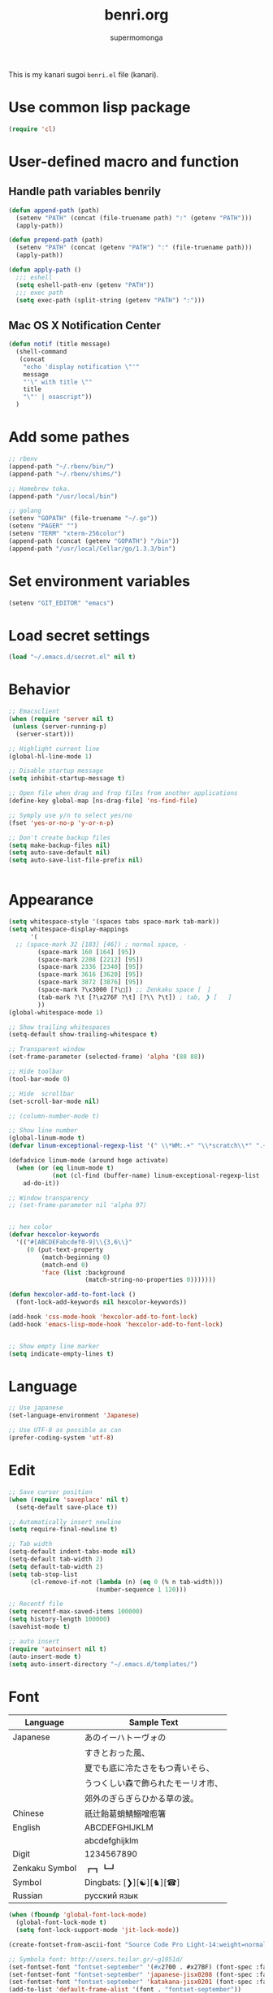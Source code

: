 #+TITLE: benri.org
#+AUTHOR: supermomonga
#+LANGUAGE: ja
#+OPTIONS: toc:2 num:nil ^:nil

This is my kanari sugoi =benri.el= file (kanari).

* Use common lisp package

#+BEGIN_SRC emacs-lisp
(require 'cl)
#+END_SRC

* User-defined macro and function

** Handle path variables benrily
#+BEGIN_SRC emacs-lisp
(defun append-path (path)
  (setenv "PATH" (concat (file-truename path) ":" (getenv "PATH")))
  (apply-path))

(defun prepend-path (path)
  (setenv "PATH" (concat (getenv "PATH") ":" (file-truename path)))
  (apply-path))

(defun apply-path ()
  ;;; eshell
  (setq eshell-path-env (getenv "PATH"))
  ;;; exec path
  (setq exec-path (split-string (getenv "PATH") ":")))
#+END_SRC

** Mac OS X Notification Center
#+BEGIN_SRC emacs-lisp
(defun notif (title message)
  (shell-command
   (concat
    "echo 'display notification \"'"
    message
    "'\" with title \""
    title
    "\"' | osascript"))
  )
#+END_SRC

* Add some pathes
#+BEGIN_SRC emacs-lisp
;; rbenv
(append-path "~/.rbenv/bin/")
(append-path "~/.rbenv/shims/")

;; Homebrew toka.
(append-path "/usr/local/bin")

;; golang
(setenv "GOPATH" (file-truename "~/.go"))
(setenv "PAGER" "")
(setenv "TERM" "xterm-256color")
(append-path (concat (getenv "GOPATH") "/bin"))
(append-path "/usr/local/Cellar/go/1.3.3/bin")
#+END_SRC

* Set environment variables
#+BEGIN_SRC emacs-lisp
(setenv "GIT_EDITOR" "emacs")
#+END_SRC
* Load secret settings
#+BEGIN_SRC emacs-lisp
(load "~/.emacs.d/secret.el" nil t)
#+END_SRC

* Behavior
#+BEGIN_SRC emacs-lisp
;; Emacsclient
(when (require 'server nil t)
 (unless (server-running-p)
  (server-start)))

;; Highlight current line
(global-hl-line-mode 1)

;; Disable startup message
(setq inhibit-startup-message t)

;; Open file when drag and frop files from another applications
(define-key global-map [ns-drag-file] 'ns-find-file)

;; Symply use y/n to select yes/no
(fset 'yes-or-no-p 'y-or-n-p)

;; Don't create backup files
(setq make-backup-files nil)
(setq auto-save-default nil)
(setq auto-save-list-file-prefix nil)


#+END_SRC

* Appearance
#+BEGIN_SRC emacs-lisp
(setq whitespace-style '(spaces tabs space-mark tab-mark))
(setq whitespace-display-mappings
      '(
  ;; (space-mark 32 [183] [46]) ; normal space, ·
        (space-mark 160 [164] [95])
        (space-mark 2208 [2212] [95])
        (space-mark 2336 [2340] [95])
        (space-mark 3616 [3620] [95])
        (space-mark 3872 [3876] [95])
        (space-mark ?\x3000 [?\□]) ;; Zenkaku space [　]
        (tab-mark ?\t [?\x276F ?\t] [?\\ ?\t]) ; tab, ❯ [	]
        ))
(global-whitespace-mode 1)

;; Show trailing whitespaces
(setq-default show-trailing-whitespace t)

;; Transparent window
(set-frame-parameter (selected-frame) 'alpha '(88 88))

;; Hide toolbar
(tool-bar-mode 0)

;; Hide  scrollbar
(set-scroll-bar-mode nil)

;; (column-number-mode t)

;; Show line number
(global-linum-mode t)
(defvar linum-exceptional-regexp-list '(" \\*WM:.+" "\\*scratch\\*" ".+helm.+"))

(defadvice linum-mode (around hoge activate)
  (when (or (eq linum-mode t)
            (not (cl-find (buffer-name) linum-exceptional-regexp-list :test (lambda (str rx) (string-match rx str)))))
    ad-do-it))

;; Window transparency
;; (set-frame-parameter nil 'alpha 97)


;; hex color
(defvar hexcolor-keywords
  '(("#[ABCDEFabcdef0-9]\\{3,6\\}"
     (0 (put-text-property
         (match-beginning 0)
         (match-end 0)
         'face (list :background
                     (match-string-no-properties 0)))))))

(defun hexcolor-add-to-font-lock ()
  (font-lock-add-keywords nil hexcolor-keywords))

(add-hook 'css-mode-hook 'hexcolor-add-to-font-lock)
(add-hook 'emacs-lisp-mode-hook 'hexcolor-add-to-font-lock)


;; Show empty line marker
(setq indicate-empty-lines t)
#+END_SRC

* Language

#+BEGIN_SRC emacs-lisp
;; Use japanese
(set-language-environment 'Japanese)

;; Use UTF-8 as possible as can
(prefer-coding-system 'utf-8)
#+END_SRC

* Edit

#+BEGIN_SRC emacs-lisp
  ;; Save cursor position
  (when (require 'saveplace' nil t)
    (setq-default save-place t))

  ;; Automatically insert newline
  (setq require-final-newline t)

  ;; Tab width
  (setq-default indent-tabs-mode nil)
  (setq-default tab-width 2)
  (setq default-tab-width 2)
  (setq tab-stop-list
        (cl-remove-if-not (lambda (n) (eq 0 (% n tab-width)))
                          (number-sequence 1 120)))

  ;; Recentf file
  (setq recentf-max-saved-items 100000)
  (setq history-length 100000)
  (savehist-mode t)

  ;; auto insert
  (require 'autoinsert nil t)
  (auto-insert-mode t)
  (setq auto-insert-directory "~/.emacs.d/templates/")
#+END_SRC

* Font

  |----------------+------------------------------------|
  | Language       | Sample Text                        |
  |----------------+------------------------------------|
  | Japanese       | あのイーハトーヴォの               |
  |                | すきとおった風、                   |
  |                | 夏でも底に冷たさをもつ青いそら、   |
  |                | うつくしい森で飾られたモーリオ市、 |
  |                | 郊外のぎらぎらひかる草の波。       |
  | Chinese        | 祇辻飴葛蛸鯖鰯噌庖箸               |
  | English        | ABCDEFGHIJKLM                      |
  |                | abcdefghijklm                      |
  | Digit          | 1234567890                         |
  | Zenkaku Symbol | ┏┓┗┛                           |
  | Symbol         | Dingbats: [❯][☯][♞][☎]             |
  | Russian        | русский язык            |
  |----------------+------------------------------------|


  #+BEGIN_SRC emacs-lisp
(when (fboundp 'global-font-lock-mode)
  (global-font-lock-mode t)
  (setq font-lock-support-mode 'jit-lock-mode))

(create-fontset-from-ascii-font "Source Code Pro Light-14:weight=normal:slant=normal" nil "september")

;; Symbola font: http://users.teilar.gr/~g1951d/
(set-fontset-font "fontset-september" '(#x2700 . #x27BF) (font-spec :family "Symbola" :size 14) nil 'append)
(set-fontset-font "fontset-september" 'japanese-jisx0208 (font-spec :family "September" :size 14) nil 'append)
(set-fontset-font "fontset-september" 'katakana-jisx0201 (font-spec :family "September" :size 14) nil 'append) ;; hankaku kana
(add-to-list 'default-frame-alist '(font . "fontset-september"))
#+END_SRC

* Package config
** el-get
#+BEGIN_SRC emacs-lisp
;; package manager config for el-get.
;; Note that el-get depends on package.el.
(require 'package)

;;; Add MELPA repository
;; (add-to-list 'package-archives
;;  '("melpa" . "http://melpa.milkbox.net/packages/") t)
; (add-to-list 'package-archives
;              '("melpa-stable" . "http://stable.melpa.org/packages/") t)

;; Update load-path to load plugins which managed by el-get
(add-to-list 'load-path "~/.emacs.d/el-get/el-get")

;; Install el-get if it's not installed.
(unless (require 'el-get nil t)
  (with-current-buffer
      (url-retrieve-synchronously
       "https://raw.githubusercontent.com/dimitri/el-get/master/el-get-install.el")
    (let (el-get-master-branch)
      (goto-char (point-max))
      (eval-print-last-sexp)))
    (el-get-elpa-build-local-recipes)
    (el-get-emacswiki-build-local-recipes))

;; Initialize user defined packages
(setq el-get-sources '())
#+END_SRC

** evil

*** evil

#+BEGIN_SRC emacs-lisp
;; Behavior
(setq evil-search-module 'evil-search)
;; Don't use emacs-state in any modes
(setq evil-emacs-state-modes nil)

(el-get-bundle evil)
(el-get-bundle evil-indent-textobject)
;; (el-get-bundle evil-leader)
(el-get-bundle anzu)
(el-get-bundle evil-anzu)
(el-get-bundle evil-matchit)
(el-get-bundle evil-nerd-commenter)
(el-get-bundle evil-numbers)
(el-get-bundle evil-paredit)
(el-get-bundle evil-surround)

(when (require 'evil nil t)
      (evil-mode 1)
      ;; keymap
      (define-key evil-normal-state-map (kbd "C-h") #'(lambda ()
                    (interactive)
                    (evil-insert-state)
                    (insert-string " ")
                    (evil-normal-state)))
      (define-key evil-normal-state-map (kbd "C-l") #'(lambda ()
                    (interactive)
                    (evil-insert-state)
                    (insert-string " ")
                    (evil-normal-state)
                    (evil-forward-char)
                    ))
      (define-key evil-normal-state-map (kbd "|") 'evil-window-vsplit)
      (define-key evil-normal-state-map (kbd "_") 'evil-window-split)
      (define-key evil-motion-state-map (kbd ";") 'evil-ex)
      (define-key evil-insert-state-map (kbd "C-k") 'kill-line)
      (define-key evil-insert-state-map (kbd "C-e") 'end-of-line)
      (define-key evil-ex-search-keymap "\C-p" #'previous-complete-history-element)
      (define-key evil-ex-search-keymap "\C-n" #'next-complete-history-element)

      ;;; bind escape key to cancel or go back to normal state
      (defun evil-escape-or-quit (&optional prompt)
        (interactive)
        (cond
         ((or (evil-normal-state-p) (evil-insert-state-p) (evil-visual-state-p)
              (evil-replace-state-p) (evil-visual-state-p)) (kbd "<escape>"))
         (t (kbd "C-g"))))
      (define-key key-translation-map (kbd "s-w") #'evil-escape-or-quit)
      (define-key evil-operator-state-map (kbd "s-w") #'evil-escape-or-quit)
      (keyboard-translate ?\e ?\s-w)
      ;; (define-key key-translation-map (kbd "ESC") #'evil-escape-or-quit)
      ;; (define-key evil-operator-state-map (kbd "ESC") #'evil-escape-or-quit)


      ;; specific mode
      ;; (evil-set-initial-state 'eshell-mode 'emacs)
      ;; Fix cursor color
      (setq evil-default-cursor t)
      (set-cursor-color "#FFFFFF")
      )

(global-anzu-mode +1)
(with-eval-after-load 'evil
  (require 'evil-anzu))

(when (require 'evil-nerd-commenter nil t)
  (define-key evil-normal-state-map (kbd "C-- C--") 'evilnc-comment-or-uncomment-lines))

(when (require 'surround nil t)
      (global-surround-mode 1))

(when (require 'evil-matchit nil t)
  (global-evil-matchit-mode 1))

(when (require 'evil-elscreen nil t)
)
#+END_SRC

*** Don't close emacs by q command

#+BEGIN_SRC emacs-lisp
(evil-define-command evil-quit-without-kill (&optional force)
  "Closes the current window, current frame, Emacs.
If the current frame belongs to some client the client connection
is closed."
  :repeat nil
  (interactive "<!>")
  (condition-case nil
      (delete-window)
    (error
     (if (and (boundp 'server-buffer-clients)
              (fboundp 'server-edit)
              (fboundp 'server-buffer-done)
              server-buffer-clients)
         (if force
             (server-buffer-done (current-buffer))
           (server-edit))
       (condition-case nil
           (delete-frame)
         (error
          (if force
            (kill-emacs)
            (kill-buffer))))))))
(evil-ex-define-cmd "q[uit]" 'evil-quit-without-kill)
#+END_SRC


*** jumer.el - Emacs extension: Jump and marker like in Vim

#+BEGIN_SRC emacs-lisp

(el-get-bundle kenoss/erfi)
(add-to-list 'load-path "~/.emacs.d/el-get/erfi/lisp")
(require 'erfi-macros)

(el-get-bundle kenoss/jumar)

(require 'jumar)
(require 'jumar-dwin)

;; If one needs highlight the line after jump.
(add-hook 'jumar-post-jump-hook 'jumar-misc-hl-turn-on-until-next-command)

(jumar-dwin-use-preconfigured-scheme 'list+history)
(jumar-init)

;; (define-key global-map (kbd "C-'")     'jumar-dwin-add-marker)
;; (define-key global-map (kbd "C-\"")    'jumar-dwin-jump-current)
(define-key evil-normal-state-map (kbd "C-o")     'jumar-dwin-jump-backward)
(define-key evil-normal-state-map (kbd "C-i")     'jumar-dwin-jump-forward)
;; (define-key global-map (kbd "C-x C-'") 'helm-jumar-dwin-jumarkers)

(jumar-dwin-advise-jump-command-to-add-jumarker 'elisp-slime-nav-find-elisp-thing-at-point)

#+END_SRC

*** textobj-entire

#+BEGIN_SRC emacs-lisp
(el-get-bundle supermomonga/evil-textobj-entire)
;; (add-to-list 'load-path "~/Develops/evil-textobj-entire")
(require 'evil-textobj-entire)
#+END_SRC

*** textobj-multiblock

#+BEGIN_SRC emacs-lisp
;; (el-get-bundle supermomonga/evil-textobj-entire)
(add-to-list 'load-path "~/Develops/evil-textobj-multiblock")
(require 'evil-textobj-multiblock)
(define-key evil-outer-text-objects-map evil-textobj-multiblock-outer-key 'evil-multiblock-outer-block)
(define-key evil-inner-text-objects-map evil-textobj-multiblock-inner-key 'evil-multiblock-inner-block)
#+END_SRC

** org
#+BEGIN_SRC emacs-lisp
  (setq org-src-fontify-natively t)
  (add-hook 'org-mode-hook
            (lambda ()
              (eldoc-mode t)
              (setq org-src-tab-acts-natively t)
              (setq-local ac-sources
                          (append my-ac-sources
                                  '(
                                    ac-source-functions
                                    ac-source-symbols
                                    ac-source-variables
                                    )))))
#+END_SRC

** yasnippet

#+BEGIN_SRC emacs-lisp
  (el-get-bundle yasnippet)
  (el-get-bundle yasnippet-snippets)
  (el-get-bundle dropdown-list)

  (when (require 'yasnippet nil t)
    (require 'dropdown-list nil t)
    (setq yas-prompt-functions '(yas-dropdown-prompt yas-completing-prompt yas-ido-prompt yas-no-prompt))
    (add-to-list 'yas-snippet-dirs "~/.emacs.d/el-get/yasnippet-golang")
    (add-to-list 'yas-snippet-dirs "~/.emacs.d/el-get/yasnippet-snippets")
    (yas-global-mode 1))
#+END_SRC
** helm

   #+BEGIN_SRC emacs-lisp
     (el-get-bundle helm)
     (el-get-bundle helm-ag)
     (el-get-bundle helm-c-yasnippet)
     (el-get-bundle helm-descbinds)
     (el-get-bundle helm-swoop)
     (el-get-bundle helm-gist)
     (el-get-bundle helm-package)
     (when (require 'helm nil t)
       (define-key evil-normal-state-map (kbd "SPC f") 'helm-mini)
       (define-key evil-normal-state-map (kbd "SPC b") 'helm-buffers-list)
       (define-key evil-normal-state-map (kbd "SPC SPC") 'helm-M-x)
       (define-key evil-normal-state-map (kbd "SPC s") 'helm-yas-complete)
       (define-key evil-normal-state-map (kbd "SPC g") 'helm-swoop))

     (when (require 'helm-descbinds nil t))
   #+END_SRC
** auto-complete

#+BEGIN_SRC emacs-lisp
(el-get-bundle auto-complete)


(when (require 'auto-complete nil t)
  (require 'auto-complete-config)
  (add-to-list 'ac-dictionary-directories "~/.emacs.d/ac-dict")
  (ac-config-default)
  (setq ac-use-menu-map t)
  (setq ac-menu-height 20)
  (setq ac-auto-start 4)
  (setq ac-expand-on-auto-complete nil)
  ;; (print ac-modes)
  ;; (set-face-background 'ac-candidate-face "lightgray")
  ;; (set-face-underline 'ac-candidate-face "darkgray")
  ;; (set-face-background 'ac-selection-face "steelblue")
  ;; (print ac-use-quick-help)
  (setq ac-quick-help-prefer-x t)
  (setq ac-quick-help-delay 0.0)
  ;; (el-get-bundle pos-tip)
  ;; (require 'pos-tip)
  ;; ac-sources
  (defvar my-ac-sources
    '(ac-source-yasnippet
      ac-source-abbrev
      ac-source-dictionary
      ac-source-words-in-same-mode-buffers))
  (add-to-list 'ac-sources 'ac-source-yasnippet)
  (add-to-list 'ac-modes 'eshell-mode)
  (add-to-list 'ac-modes 'coffee-mode)
  (add-to-list 'ac-modes 'clojure-mode)
  (add-to-list 'ac-modes 'go-mode)
  (add-to-list 'ac-modes 'ruby-mode)
  (add-to-list 'ac-modes 'org-mode)
  ;; (print ac-sources)
  ;; (evil-define-key 'normal eshell-mode-map (kbd "C-M-i") 'auto-complete)
  ;; (evil-define-key 'insert eshell-mode-map (kbd "C-M-i") 'auto-complete)
  )
#+END_SRC

*** disable while expanding snippet by yasnippet

#+begin_src emacs-lisp
(defvar ac-yas-expand-autostart-backup nil "backupshelf")

(defun ac-yas-expand-start ()
  "Disable auto-complete while expanding snippet"
  (setq ac-yas-expand-autostart-backup ac-auto-start)
  (setq ac-auto-start nil))

(defun ac-yas-expand-end ()
  "Re-enable auto-complete after expanding snippet was complete"
  (setq ac-auto-start ac-yas-expand-autostart-backup))

(defun ac-yas-expand-install ()
  (interactive)
  (add-hook 'yas/before-expand-snippet-hook 'ac-yas-expand-start)
  (add-hook 'yas/after-exit-snippet-hook 'ac-yas-expand-end))

(defun ac-yas-expand-uninstall ()
  (interactive)
  (remove-hook 'yas/before-expand-snippet-hook 'ac-yas-expand-start)
  (remove-hook 'yas/after-exit-snippet-hook 'ac-yas-expand-end))

(ac-yas-expand-install)
#+end_src


** smartrep

#+BEGIN_SRC emacs-lisp
(el-get-bundle smartrep)
(el-get-bundle tabbar)

(defun smart-forward-buffer ()
  (cond ((tabbar-mode-on-p) (tabbar-forward-tab))
        ((e2wm:managed-p) (e2wm:pst-history-back-command))))

(defun smart-backward-buffer ()
  (cond ((tabbar-mode-on-p) (tabbar-backward-tab))
        ((e2wm:managed-p) (e2wm:pst-history-forward-command))))

(when (require 'smartrep nil t)
  (smartrep-define-key evil-normal-state-map "C-w"
    '((">" . 'evil-window-increase-width)
      ("<" . 'evil-window-decrease-width)
      ("+" . 'evil-window-increase-height)
      ("-" . 'evil-window-decrease-height)))
  (smartrep-define-key evil-normal-state-map "C-c"
    '(("+" . 'evil-numbers/inc-at-pt)
      ("-" . 'evil-numbers/dec-at-pt)))
  (when (require 'tabbar nil t)
    (smartrep-define-key evil-normal-state-map "g"
      '(("t" . 'smart-forward-buffer)
        ("T" . 'smart-backward-buffer)))
    )
)

(define-key evil-normal-state-map (kbd "C-,") (lambda () (interactive) (smart-backward-buffer)))
(define-key evil-normal-state-map (kbd "C-.") (lambda () (interactive) (smart-forward-buffer )))
(define-key evil-insert-state-map (kbd "C-,") (lambda () (interactive) (smart-backward-buffer)))
(define-key evil-insert-state-map (kbd "C-.") (lambda () (interactive) (smart-forward-buffer )))

#+END_SRC

** tabbar

#+BEGIN_SRC emacs-lisp
(el-get-bundle tabbar)


(when (require 'tabbar nil t)
  (tabbar-mode 1)
  (tabbar-mwheel-mode -1)
  (setq tabbar-buffer-groups-function nil)
  (dolist (btn '(tabbar-buffer-home-button tabbar-scroll-left-button tabbar-scroll-right-button))
    (set btn (cons (cons "" nil) (cons "" nil))))
  ;; (setq tabbar-auto-scroll-flag nil)
  (setq tabbar-separator '(1.0))
  ;;;
  (custom-set-variables
   ;; custom-set-variables was added by Custom.
   ;; If you edit it by hand, you could mess it up, so be careful.
   ;; Your init file should contain only one such instance.
   ;; If there is more than one, they won't work right.
   '(tabbar-background-color "#323232")
   '(tabbar-cycle-scope (quote tabs)))
  (custom-set-faces
   ;; custom-set-faces was added by Custom.
   ;; If you edit it by hand, you could mess it up, so be careful.
   ;; Your init file should contain only one such instance.
   ;; If there is more than one, they won't work right.
   '(tabbar-default ((t (:background "#424242" :foreground "#999" :height 0.9))))
   '(tabbar-unselected ((t (:background "#424242" :foreground "#999" :height 0.9))))
   '(tabbar-selected ((t (:background "#424242" :foreground "#fff" :height 0.9))))
   '(tabbar-button ((t (:background "#424242" :foreground "#999"))))
   '(tabbar-button-highlight ((t (:background "#424242" :foreground "#999"))))
   '(tabbar-modified ((t (:background "#424242" :foreground "#999" :height 0.9))))
   '(tabbar-separator ((t (:background "#424242" :height 1.0)))))
  ;;;
  ;; (set-face-attribute 'tabbar-default    nil :background "#323232" :foreground "#999999" :family "September" :height 0.9 :box nil)
  ;; (set-face-attribute 'tabbar-default    nil :background "#323232" :foreground "#999999" :height 0.9 :box nil)
  ;; (set-face-attribute 'tabbar-unselected nil :background "#424242" :foreground "#999999" :box nil)
  ;; (set-face-attribute 'tabbar-selected   nil :background "#424242" :foreground "#ffffff" :box nil)
  ;; (set-face-attribute 'tabbar-button nil :box nil)
  ;; (set-face-attribute 'tabbar-separator nil :height 1.0 :background "#424242")
  (defvar my-tabbar-show-buffers
    '("*Faces*" "*vc-" "*eshell*" "*Lingr Status*" "*scratch*" "*cider-scratch*"))
  (defvar my-tabbar-hide-buffers
    '("*" "Lingr[" "org-src-fontification:"))
  (defun my-tabbar-buffer-list ()
    (let* ((hides (regexp-opt my-tabbar-hide-buffers))
     (shows (regexp-opt my-tabbar-show-buffers))
     (cur-buf (current-buffer))
     (tabs (delq
      nil
      (mapcar (lambda (buf)
          (let ((name (buffer-name buf)))
            (when (or (string-match shows name)
                (not (string-match hides name)))
              buf)))
        (buffer-list)))))
      (if (memq cur-buf tabs) tabs (cons cur-buf tabs))))
  (setq tabbar-buffer-list-function 'my-tabbar-buffer-list)
  )
#+END_SRC

** theme

#+BEGIN_SRC emacs-lisp
(add-to-list 'el-get-sources
  '(:name railscasts-theme
    :type github
    :website "https://github.com/itiut/railscasts-theme"
    :description "Railscasts color theme for GNU Emacs 24"
    :pkgname "itiut/railscasts-theme"))
(add-to-list 'el-get-sources
  '(:name replace-colorthemes
    :type github
    :website "https://github.com/emacs-jp/replace-colorthemes"
    :description "Replace color-theme with Emacs theme framework"
    :pkgname "emacs-jp/replace-colorthemes"))
(add-to-list 'el-get-sources
  '(:name jazzradio
    :type github
    :website "https://github.com/syohex/emacs-jazzradio"
    :description "www.jazzradio.com for Emacs"
    :pkgname "syohex/emacs-jazzradio"))


(when (require 'helm-themes nil t)
)
(el-get-bundle replace-colorthemes)
  (add-to-list 'custom-theme-load-path
         (file-name-as-directory "~/.emacs.d/el-get/replace-colorthemes/"))
  ;; (load-theme 'desert t nil)

(el-get-bundle railscasts-theme)
(when (require 'railscasts-theme nil t)
  (add-to-list 'custom-theme-load-path
         (file-name-as-directory "~/.emacs.d/el-get/railscasts-theme/"))
  (load-theme 'railscasts t nil))




;; (enable-theme 'desert)
(enable-theme 'railscasts)

(set-face-background 'default "#2b2b2b")
(set-face-background 'fringe "#2b2b2b")
(set-face-foreground 'vertical-border "#414141")
(set-face-background 'highlight "#3c3c3c")
(set-face-foreground 'highlight nil)
(set-face-background 'region "#6c6c6c")
(set-face-foreground 'region nil)
(set-face-attribute hl-line-face nil :underline nil)
(set-cursor-color "#FFFFFF")
#+END_SRC


** eshell

*** key mappings

#+BEGIN_SRC emacs-lisp
;; normal-state map
(evil-define-key 'normal eshell-mode-map (kbd "C-k") 'eshell-previous-prompt)
(evil-define-key 'normal eshell-mode-map (kbd "C-j") 'eshell-next-prompt)
(evil-define-key 'normal eshell-mode-map (kbd "C-p") 'eshell-previous-prompt)
(evil-define-key 'normal eshell-mode-map (kbd "C-n") 'eshell-next-prompt)
(evil-define-key 'normal eshell-mode-map (kbd "i") 'evilshell/insert-state)
(evil-define-key 'normal eshell-mode-map (kbd "0") 'eshell-bol)

;; insert-state map
(evil-define-key 'insert eshell-mode-map (kbd "C-p") 'eshell-previous-matching-input-from-input)
(evil-define-key 'insert eshell-mode-map (kbd "C-n") 'eshell-next-matching-input-from-input)
;;; Need to define those two keybinds to overwrite TAB key
(evil-define-key 'insert eshell-mode-map (kbd "C-i") 'auto-complete)
(evil-define-key 'insert eshell-mode-map (kbd "<tab>") 'auto-complete)
#+END_SRC

*** Startup message

#+BEGIN_SRC emacs-lisp

;; Startup message
;; (setq eshell-banner-message "
;; 萌えるエディタは正義の印！！（ﾋﾞﾑｲ〜ﾝ）
;; 卑劣な環境を打ち砕く！！｡ﾟ+.*(+･｀ω･)9
;; びびびびびびび びむびむーっ！(」*ﾟﾛﾟ)」
;; びびび びむびむーっ！(」*ﾟﾛﾟ)」*ﾟﾛﾟ)」
;; ｊｋｊｋｊｋｊｋ 大好き～っ☆⌒ヽ(*'､＾*)
;; ビムで世界中シ・ア・ワ・セ☆(b^ｰﾟ)
;; ")

#+END_SRC

*** Theme

#+BEGIN_SRC emacs-lisp
;; Theme
(custom-set-faces
 '(eshell-prompt ((t (:foreground "#CC7833" :weight normal))))
)

#+END_SRC

*** auto-complete integration

#+BEGIN_SRC emacs-lisp
(require 'pcomplete)
(defun ac-pcomplete ()
  ;; eshell uses `insert-and-inherit' to insert a \t if no completion
  ;; can be found, but this must not happen as auto-complete source
  (flet ((insert-and-inherit (&rest args)))
    ;; this code is stolen from `pcomplete' in pcomplete.el
    (let* (tramp-mode ;; do not automatically complete remote stuff
           (pcomplete-stub)
           (pcomplete-show-list t) ;; inhibit patterns like * being deleted
           pcomplete-seen pcomplete-norm-func
           pcomplete-args pcomplete-last pcomplete-index
           (pcomplete-autolist pcomplete-autolist)
           (pcomplete-suffix-list pcomplete-suffix-list)
           (candidates (pcomplete-completions))
           (beg (pcomplete-begin))
           ;; note, buffer text and completion argument may be
           ;; different because the buffer text may bet transformed
           ;; before being completed (e.g. variables like $HOME may be
           ;; expanded)
           (buftext (buffer-substring beg (point)))
           (arg (nth pcomplete-index pcomplete-args)))
      ;; we auto-complete only if the stub is non-empty and matches
      ;; the end of the buffer text
      (when (and (not (zerop (length pcomplete-stub)))
                 (or (string= pcomplete-stub ; Emacs 23
                              (substring buftext
                                         (max 0
                                              (- (length buftext)
                                                 (length pcomplete-stub)))))
                     (string= pcomplete-stub ; Emacs 24
                              (substring arg
                                         (max 0
                                              (- (length arg)
                                                 (length pcomplete-stub)))))))
        ;; Collect all possible completions for the stub. Note that
        ;; `candidates` may be a function, that's why we use
        ;; `all-completions`.
        (let* ((cnds (all-completions pcomplete-stub candidates))
               (bnds (completion-boundaries pcomplete-stub
                                            candidates
                                            nil
                                            ""))
               (skip (- (length pcomplete-stub) (car bnds))))
          ;; We replace the stub at the beginning of each candidate by
          ;; the real buffer content.
          (mapcar #'(lambda (cand) (concat buftext (substring cand skip)))
                  cnds))))))
(ac-define-source pcomplete
  '((candidates . ac-pcomplete)))


#+END_SRC

*** Hook

#+BEGIN_SRC emacs-lisp

(add-hook 'eshell-mode-hook
          (lambda ()
            (setq-local ac-sources '(
              ac-source-pcomplete
              ac-source-functions
              ac-source-symbols
              ac-source-variables
            ))
            (setq-local ac-auto-start nil)
            (evil-define-key 'insert ac-mode-map (kbd "TAB") 'auto-complete)
            (setq-local show-trailing-whitespace nil)))
#+END_SRC

*** set some env variables

#+BEGIN_SRC emacs-lisp
(setenv "PAGER" "")
(setenv "TERM" "xterm-256color")
#+END_SRC

*** Treat escape sequence and ANSI color

#+BEGIN_SRC emacs-lisp

;; Escape sequence
(autoload 'ansi-color-for-comint-mode-on "ansi-color"
          "Set `ansi-color-for-comint-mode' to t." t)
(add-hook 'eshell-load-hook 'ansi-color-for-comint-mode-on)

(add-hook 'eshell-preoutput-filter-functions
          'ansi-color-filter-apply)

;; ANSI color
(require 'ansi-color)
(require 'eshell)
(defun eshell-handle-ansi-color ()
      (ansi-color-apply-on-region eshell-last-output-start
                                  eshell-last-output-end))
    (add-to-list 'eshell-output-filter-functions 'eshell-handle-ansi-color)

#+END_SRC

*** Launch eshell after initialize emacs

#+BEGIN_SRC emacs-lisp
(add-hook 'after-init-hook (lambda() (eshell)))
#+END_SRC

*** Aliases

#+BEGIN_SRC emacs-lisp

(setq eshell-command-aliases-list '())
(add-to-list 'eshell-command-aliases-list (list "op" "open ."))
(add-to-list 'eshell-command-aliases-list (list "ls" "ls -la"))
(add-to-list 'eshell-command-aliases-list (list "e" "find-file $1"))
;; Ruby bundler
(add-to-list 'eshell-command-aliases-list (list "be" "bundle exec $*"))
(add-to-list 'eshell-command-aliases-list (list "bi" "bundle install"))
(add-to-list 'eshell-command-aliases-list (list "bu" "bundle update"))
;; Git
(add-to-list 'eshell-command-aliases-list (list "git" "gh $*"))
(add-to-list 'eshell-command-aliases-list (list "gb" "git browse"))
(add-to-list 'eshell-command-aliases-list (list "gs" "git status"))
(add-to-list 'eshell-command-aliases-list (list "ga" "git add $*"))
(add-to-list 'eshell-command-aliases-list (list "gd" "git diff"))
(add-to-list 'eshell-command-aliases-list (list "gc" "git commit $*"))
(add-to-list 'eshell-command-aliases-list (list "gcm" "git commit -m $*"))
(add-to-list 'eshell-command-aliases-list (list "gcam" "git commit -am $*"))
#+END_SRC

*** Prompt

#+BEGIN_SRC emacs-lisp

(setq eshell-prompt-regexp "^[~/].* ❯ ")
(setq eshell-prompt-function (lambda ()
             (concat
        (abbreviate-file-name (eshell/pwd))
        " ❯ ")))

;; ;; (setq eshell-prompt-regexp "^\\([~/]?*$\\|❯ \\)")
;; (setq eshell-prompt-function (lambda ()
;;              (concat
;;         (abbreviate-file-name (eshell/pwd))
;;         "\n"
;;         "❯ ")))

;; (defcustom eshell-prompt-regexp-lastline "^❯ "
;;   "A regexp pattern of the last line of multi-line prompt"
;;   :type 'regexp
;;   :group 'eshell-prompt)

;; ;; Treat multi-line prompt
;; (defadvice eshell-skip-prompt (around eshell-skip-prompt-ext activate)
;;   (if (looking-at eshell-prompt-regexp)
;;       (re-search-forward eshell-prompt-regexp-lastline nil t)))
#+END_SRC

*** Functions

#+BEGIN_SRC emacs-lisp

;; cd
(defun evilshell/cd (dir)
  ;; Start eshell and move to home directory,
  ;; then enable insert state.
  (interactive)
  (eshell)
  (eshell/cd dir)
  (eshell-send-input)
  (evil-insert-state)
  (eshell-bol)
  )

;; don't allow cursor to move on the prompt
(defun evilshell/insert-state ()
  (interactive)
  (evil-insert-state)
  (eshell-bol)
)

#+END_SRC

** quickrun

#+BEGIN_SRC emacs-lisp
(el-get-bundle quickrun)

(when (require 'quickrun nil t)
  (define-key evil-normal-state-map (kbd "SPC r") 'quickrun)
  )
#+END_SRC

** eldoc

#+BEGIN_SRC emacs-lisp
(when (require 'eldoc nil t)
  (el-get-bundle eldoc-extension)
  (require 'eldoc-extension nil t)
  (eldoc-mode t)
  (setq eldoc-idle-delay 0.2)
  (setq eldoc-echo-area-use-multiline-p t))
#+END_SRC


** direx

#+BEGIN_SRC emacs-lisp
(el-get-bundle direx)
#+END_SRC

** flycheck

#+BEGIN_SRC emacs-lisp
(el-get-bundle flycheck)
(el-get-bundle flycheck-pos-tip)

(when (require 'flycheck nil t)
  (add-hook 'go-mode-hook 'flycheck-mode)
  (add-hook 'enh-ruby-mode-hook 'flycheck-mode))

(with-eval-after-load 'flycheck
  (custom-set-variables
    '(flycheck-display-errors-function #'flycheck-pos-tip-error-messages)))
#+END_SRC

** e2wm

#+BEGIN_SRC emacs-lisp
(el-get-bundle e2wm)


(when (require 'e2wm nil t)
        ;; keybinds
        ;;; Toggle e2wm
        (define-key evil-normal-state-map (kbd "SPC m")
          #'(lambda ()
              (interactive)
              (if (e2wm:managed-p)
                  (e2wm:stop-management)
                  (e2wm:start-management))))
        (evil-define-key nil e2wm:pst-minor-mode-keymap (kbd "<M-left>") 'e2wm:dp-code)
        (evil-define-key nil e2wm:pst-minor-mode-keymap (kbd "<M-right>") 'e2wm:dp-two)
        (evil-define-key nil e2wm:pst-minor-mode-keymap (kbd "<M-up>") 'e2wm:dp-dashboard)
        (evil-define-key nil e2wm:pst-minor-mode-keymap (kbd "<M-down>") 'e2wm:dp-doc)


;; its 80 chars
; ------------------------------------------------------------------------------
        (setq e2wm:c-code-recipe
              '(| (:left-max-size 30)
                  (- (:upper-size-ratio 0.7) files history)
                  (- (:upper-size-ratio 0.7)
                     (| (:right-max-size 35) main imenu)
                     sub)))
        (add-hook 'e2wm:def-plugin-files-mode-hook '(lambda ()
                                                      (buffer-face-set (font-face-attributes "Source Code Pro Light-12:weight=normal:slant=normal"))
                                                      ))
        (add-hook 'e2wm:def-plugin-imenu-mode-hook '(lambda ()
                                                      (buffer-face-set (font-face-attributes "Source Code Pro Light-12:weight=normal:slant=normal"))
                                                      ))

        (add-hook 'e2wm:pre-start-hook '(lambda () (tabbar-mode 0)))
        (add-hook 'e2wm:post-stop-hook '(lambda () (tabbar-mode t)))

        ;;; Plugin: Files
        ;;; e2wm:def-plugin-files-mode-map
        (evil-define-key 'normal e2wm:def-plugin-files-mode-map
          (kbd "RET") 'e2wm:def-plugin-files-select-command)
        (evil-define-key 'normal e2wm:def-plugin-files-mode-map
          (kbd "SPC") 'e2wm:def-plugin-files-show-command)
        (evil-define-key 'normal e2wm:def-plugin-files-mode-map
          (kbd "+") 'e2wm:def-plugin-files-mkdir-command)
        (evil-define-key 'normal e2wm:def-plugin-files-mode-map
          (kbd "D") 'e2wm:def-plugin-files-open-dired-command)
        (evil-define-key 'normal e2wm:def-plugin-files-mode-map
          (kbd "^") 'e2wm:def-plugin-files-updir-command)
        (evil-define-key 'normal e2wm:def-plugin-files-mode-map
          (kbd "d") 'e2wm:def-plugin-files-delete-command)
        (evil-define-key 'normal e2wm:def-plugin-files-mode-map
          (kbd "g") 'e2wm:def-plugin-files-update-by-command)
        (evil-define-key 'normal e2wm:def-plugin-files-mode-map
          (kbd "h") 'e2wm:def-plugin-files-toggle-hidden-files-command)
        (evil-define-key 'normal e2wm:def-plugin-files-mode-map
          (kbd "r") 'e2wm:def-plugin-files-rename-command)
        (evil-define-key 'normal e2wm:def-plugin-files-mode-map
          (kbd "s") 'e2wm:def-plugin-files-sort-name-command)
        (evil-define-key 'normal e2wm:def-plugin-files-mode-map
          (kbd "t") 'e2wm:def-plugin-files-sort-time-command)
        (evil-define-key 'normal e2wm:def-plugin-files-mode-map
          (kbd "z") 'e2wm:def-plugin-files-sort-size-command)
        ;;; e2wm:def-plugin-imenu-mode-map
        (evil-define-key 'normal e2wm:def-plugin-imenu-mode-map
          (kbd "RET") 'e2wm:def-plugin-imenu-jump-command)
        (evil-define-key 'normal e2wm:def-plugin-imenu-mode-map
          (kbd "SPC") 'e2wm:def-plugin-imenu-show-command)
        ;;; (print e2wm:def-plugin-history-list-mode-map)
)
#+END_SRC

** powerline

#+BEGIN_SRC emacs-lisp
(el-get-bundle powerline)

(when (require 'powerline nil t)
        ;; (custom-set-variables '(powerline-default-separator 'slant))
        (custom-set-variables '(powerline-default-separator nil))
        (powerline-center-evil-theme)
)
#+END_SRC

** persistent-scratch

#+BEGIN_SRC emacs-lisp
(el-get-bundle persistent-scratch)
(persistent-scratch-setup-default)
(persistent-scratch-autosave-mode 1)
#+END_SRC

** symon
#+BEGIN_SRC emacs-lisp
(el-get-bundle zk-phi/symon)
(require 'symon nil t)
(symon-mode 1)
#+END_SRC

** open-junk-file

#+BEGIN_SRC emacs-lisp
(el-get-bundle open-junk-file)

(define-key evil-normal-state-map (kbd "SPC j") 'open-junk-file)
(setq open-junk-file-format "~/Documents/junk-files/%Y-%m/%Y-%m-%d-%H%M%S.")
(setq open-junk-file-find-file-function 'find-file)
#+END_SRC

** gist

#+BEGIN_SRC emacs-lisp
(el-get-bundle gist)
(when (require 'gist nil t)
)
#+END_SRC

** popwin

#+BEGIN_SRC emacs-lisp
  (el-get-bundle popwin)
  (when (require 'popwin nil t)
    (popwin-mode 1)
    (push '("cider-repl" :regexp t :noselect t) popwin:special-display-config)
    (push '("helm" :regexp t) popwin:special-display-config)
    (push '("*Help*" :noselect t) popwin:special-display-config)
    (push '("*jazzradio*") popwin:special-display-config)
    (push '("*ruby*") popwin:special-display-config)
    (push '("*quickrun*") popwin:special-display-config)
    (push '("*twittering-edit*") popwin:special-display-config)
    (push '("*coffee-compiled*" :position right :noselect t :width 0.5) popwin:special-display-config)
    (push '("*el-get packages*" :height 0.7) popwin:special-display-config)
    (push '(" *auto-async-byte-compile*" :noselect t :height 10) popwin:special-display-config)
    (push '("^\*go-direx:" :regexp t :position left :width 30 :dedicated t :stick t)
          popwin:special-display-config)
    ;; (evil-define-key 'normal popwin:keymap (kbd "C-q") 'popwin:close-popup-window)
    )
#+END_SRC

** ruby

*** Install
#+BEGIN_SRC emacs-lisp
(el-get-bundle rbenv)
(el-get-bundle ruby-end)
(el-get-bundle ruby-electric)
(el-get-bundle ruby-block)
(el-get-bundle Enhanced-Ruby-Mode)
(el-get-bundle inf-ruby)
(el-get-bundle inf-ruby-extension)
#+END_SRC

*** Config

#+BEGIN_SRC emacs-lisp
;; Treat rbenv
(setq rbenv-modeline-function 'rbenv--modeline-plain)
(add-hook 'enh-ruby-mode-hook '(lambda ()
  (rbenv-use-corresponding)))
;; flycheck
(add-hook 'enh-ruby-mode-hook '(lambda ()
  (setq flycheck-checker 'ruby-rubocop)
  (flycheck-mode 1)))

;; Indent
(setq enh-ruby-deep-indent-paren nil)

(when (require 'rbenv nil t)
  (global-rbenv-mode))

(when (require 'Enhanced-Ruby-Mode nil t)
  (add-to-list 'auto-mode-alist '("\\.rb$" . enh-ruby-mode))
  (add-to-list 'auto-mode-alist '("Gemfile$" . enh-ruby-mode))
  (add-to-list 'interpreter-mode-alist '("ruby" . enh-ruby-mode))
  )

(when (require 'ruby-block nil t)
  (ruby-block-mode t)
  (setq ruby-block-highlight-toggle t))

;; (when (require 'ruby-end t))

(add-hook 'enh-ruby-mode-hook '(lambda ()
                                 (when (require 'ruby-electric nil t)
                                   (ruby-electric-mode t))
                                 (add-to-list 'ac-sources 'ac-source-yasnippet)))

;; Don't insert magic comment
;; http://qiita.com/vzvu3k6k/items/acec84d829a3dbe1427a
; (defadvice enh-ruby-mode-set-encoding (around stop-enh-ruby-mode-set-encoding)
;   "If enh-ruby-not-insert-magic-comment is true, stops enh-ruby-mode-set-encoding."
;   (if (and (boundp 'enh-ruby-not-insert-magic-comment)
;            (not enh-ruby-not-insert-magic-comment))
;       ad-do-it))
; (ad-activate 'enh-ruby-mode-set-encoding)
; (setq-default enh-ruby-not-insert-magic-comment t)


(when (require 'auto-complete nil t)
  (add-to-list 'ac-modes 'enh-ruby-mode))


;; template
(define-auto-insert "\.rb" "template.rb")
(define-auto-insert "Gemfile" "Gemfile")


;; Treat Gemfile as ruby script
(add-to-list 'auto-mode-alist '("Gemfile$" . enh-ruby-mode))
#+END_SRC

** rake

*** Install
#+BEGIN_SRC emacs-lisp
(add-to-list 'el-get-sources '(
  :name rake
  :description "rake.el"
  :website "https://github.com/asok/rake.el"
  :type github
  :pkgname "asok/rake.el"
  :depends (f dash cl-lib)
))
(el-get-bundle rake)
#+END_SRC

** rinari
*** Install
#+BEGIN_SRC emacs-lisp
;; (el-get-bundle rinari)
#+END_SRC

*** Key mappings
#+BEGIN_SRC emacs-lisp
;; (when (require 'rinari nil t)
;;   (evil-define-key 'normal rinari-minor-mode-map (kbd "SPC c f") 'rinari-find-by-context)
;;   (evil-define-key 'normal rinari-minor-mode-map (kbd "SPC c m") 'rinari-find-model)
;;   (evil-define-key 'normal rinari-minor-mode-map (kbd "SPC c v") 'rinari-find-view)
;;   (evil-define-key 'normal rinari-minor-mode-map (kbd "SPC c c") 'rinari-find-controller)
;;   (evil-define-key 'normal rinari-minor-mode-map (kbd "SPC c j") 'rinari-find-javascript)
;;   (evil-define-key 'normal rinari-minor-mode-map (kbd "SPC c s") 'rinari-find-stylesheet)
;;   (evil-define-key 'normal rinari-minor-mode-map (kbd "SPC c r") 'rinari-find-rspec)
;; )
#+END_SRC

** projectile
*** Install

#+BEGIN_SRC emacs-lisp
(el-get-bundle projectile)
#+END_SRC

*** Enable

#+BEGIN_SRC emacs-lisp
(when (require 'projectile nil t)
  (projectile-global-mode))
#+END_SRC

** projectile-rails
*** Install

#+BEGIN_SRC emacs-lisp
(el-get-bundle projectile-rails)
#+END_SRC

*** Enable

#+BEGIN_SRC emacs-lisp
(when (require 'projectile-rails nil t)
    )
;; (add-hook 'ruby-mode-hook 'projectile-mode)
(add-hook 'projectile-mode-hook 'projectile-rails-on)
#+END_SRC

*** Key mappings

#+BEGIN_SRC emacs-lisp
(with-eval-after-load 'projectile-rails
  (evil-define-key 'normal projectile-rails-mode-map (kbd "SPC c m") 'projectile-rails-find-current-model)
  (evil-define-key 'normal projectile-rails-mode-map (kbd "SPC c c") 'projectile-rails-find-current-controller)
  (evil-define-key 'normal projectile-rails-mode-map (kbd "SPC c v") 'projectile-rails-find-current-view)
  (evil-define-key 'normal projectile-rails-mode-map (kbd "SPC c r") 'projectile-rails-find-current-spec)
  (evil-define-key 'normal projectile-rails-mode-map (kbd "SPC c j") 'projectile-rails-find-javascript)
  (evil-define-key 'normal projectile-rails-mode-map (kbd "SPC c s") 'projectile-rails-find-stylesheet)
  ;; (evil-define-key 'normal projectile-rails-mode-map (kbd "SPC c t") 'projectile-rails-find-rake-task)
  (evil-define-key 'normal projectile-rails-mode-map (kbd "SPC c i") 'projectile-rails-console)
  (evil-define-key 'normal projectile-rails-mode-map (kbd "gf") 'projectile-rails-goto-file-at-point)
)
#+END_SRC

*** fix above keybind can't be applied til state changes

https://bitbucket.org/lyro/evil/issue/301/evil-define-key-for-minor-mode-does-not

#+BEGIN_SRC emacs-lisp
(with-eval-after-load 'projectile-rails
  (add-hook 'find-file-hook
            #'(lambda ()
                (when projectile-rails-mode
                    (evil-normalize-keymaps)))))
#+END_SRC


** elisp

#+BEGIN_SRC emacs-lisp
(add-hook 'emacs-lisp-mode-hook 'turn-on-eldoc-mode)
(show-paren-mode t)
#+END_SRC

** golang

#+BEGIN_SRC emacs-lisp
(add-to-list 'el-get-sources
             '(
               :name yasnippet-golang
                     :type github
                     :website "https://github.com/atotto/yasnippet-golang"
                     :description "emacs snippet (yasnippets) for golang"
                     :pkgname "atotto/yasnippet-golang")
             )

(el-get-bundle go-mode)
(el-get-bundle go-autocomplete)
(when (require 'direx nil t)
  (el-get-bundle go-direx))
(el-get-bundle go-def)
(el-get-bundle go-eldoc)
(el-get-bundle yasnippet-golang)


;; yas-snippet-dirs

(when (require 'auto-complete nil t)
  (add-to-list 'ac-modes 'go-mode))

(add-hook 'go-mode-hook '(lambda ()
                           (add-to-list 'ac-sources 'ac-source-yasnippet)
                           (setq tab-width 2)))

(add-hook 'before-save-hook 'gofmt-before-save)

(when (require 'go-direx nil t)
  (evil-define-key 'normal go-mode-map (kbd "SPC e") 'go-direx-pop-to-buffer))

(when (require 'go-eldoc nil t)
  ;; (set-face-attribute 'eldoc-highlight-function-argument nil
        ;;             :underline t :foreground "green"
        ;;             :weight 'bold)
  (add-hook 'go-mode-hook 'go-eldoc-setup))
#+END_SRC

** clojure

*** Install

#+begin_src emacs-lisp
(el-get-bundle clojure-mode)
(el-get-bundle cider)
(el-get-bundle ac-cider)
(el-get-bundle clojure-cheatsheet)
(el-get-bundle clojure-test-mode)
(el-get-bundle slamhound)
(el-get-bundle 4clojure)
#+end_src

*** clojure-mode

#+begin_src emacs-lisp
(add-hook 'clojure-mode-hook
          (lambda()
            (define-clojure-indent
              (defroutes 'defun)
              (GET 2)
              (POST 2)
              (PUT 2)
              (DELETE 2)
              (HEAD 2)
              (ANY 2)
              (context 2))))
#+end_src

*** cider

#+begin_src emacs-lisp
(add-hook 'clojure-mode-hook 'cider-mode)
(add-hook 'cider-mode-hook 'cider-turn-on-eldoc-mode)

(autoload 'ac-cider "ac-cider" nil t)
(add-hook 'cider-mode-hook 'ac-flyspell-workaround)
(add-hook 'cider-mode-hook 'ac-cider-setup)
(add-hook 'cider-repl-mode-hook 'ac-cider-setup)
(with-eval-after-load "auto-complete"
  (add-to-list 'ac-modes 'cider-mode)
  (add-to-list 'ac-modes 'cider-repl-mode))
#+end_src

*** 4clojure
#+begin_src emacs-lisp
(defadvice 4clojure-open-question (around 4clojure-open-question-around)
  "Start a cider/nREPL connection if one hasn't already been started when
opening 4clojure questions"
  ad-do-it
  (unless cider-current-clojure-buffer
    (cider-jack-in)))
#+end_src
** S-expression languages

*** Install

Note that slime needs texinfo version 5 or higher to build.

#+begin_src emacs-lisp
(el-get-bundle slime)
(el-get-bundle smartparens)
(el-get-bundle rainbow-delimiters)
#+end_src

*** rainbow-delimiters

#+begin_src emacs-lisp
(add-hook 'clojure-mode-hook 'rainbow-delimiters-mode)
#+end_src

** coffee_script

#+BEGIN_SRC emacs-lisp
(el-get-bundle coffee-mode)
(el-get-bundle sourcemap)


;; This gives you a tab of 2 spaces
(custom-set-variables
 '(coffee-tab-width 2)
 '(coffee-args-compile '("-c" "-m")))

;; generating sourcemap
(add-hook 'coffee-after-compile-hook 'sourcemap-goto-corresponding-point)

(with-eval-after-load "coffee-mode"
  (evil-define-key 'normal coffee-mode-map (kbd "SPC r") 'coffee-compile-buffer))
#+END_SRC

** scss

#+BEGIN_SRC emacs-lisp
(el-get-bundle scss-mode)
(add-to-list 'auto-mode-alist '("\\.scss\\'" . scss-mode))
#+END_SRC

** markup languages
*** haml
#+begin_src emacs-lisp
(el-get-bundle haml-mode)
#+end_src
*** slim
#+begin_src emacs-lisp
(el-get-bundle slim-mode)
#+end_src
** markdown

#+BEGIN_SRC emacs-lisp
(el-get-bundle markdown-mode)

(add-to-list 'auto-mode-alist '("\\.mkd$" . markdown-mode))
(add-to-list 'auto-mode-alist '("\\.md$" . markdown-mode))
(add-to-list 'auto-mode-alist '("\\.markdown$" . markdown-mode))
(add-to-list 'auto-mode-alist '("\\.txt$" . markdown-mode))
#+END_SRC

** docker
*** Install
#+BEGIN_SRC emacs-lisp
(el-get-bundle dockerfile-mode)
(add-to-list 'auto-mode-alist '("Dockerfile\\'" . dockerfile-mode))
#+END_SRC
** magit

*** Install
#+BEGIN_SRC emacs-lisp
(el-get-bundle magit)
#+END_SRC

*** Begin magit in fullscreen
#+BEGIN_SRC emacs-lisp
(defadvice magit-status (around magit-status-fullscreen activate)
  ad-do-it
  (delete-other-windows))
#+END_SRC

*** Key mappings

http://k2nr.me/blog/2014/12/22/emacs-magit.html

#+BEGIN_SRC emacs-lisp
(evil-set-initial-state 'magit-log-edit-mode 'insert)
(evil-set-initial-state 'git-commit-mode 'insert)
(evil-set-initial-state 'magit-commit-mode 'motion)
(evil-set-initial-state 'magit-status-mode 'motion)
(evil-set-initial-state 'magit-log-mode 'motion)
(evil-set-initial-state 'magit-wassup-mode 'motion)
(evil-set-initial-state 'magit-branch-manager-mode 'motion)
(evil-set-initial-state 'magit-mode 'motion)
(evil-set-initial-state 'git-rebase-mode 'motion)

(evil-define-key 'motion git-rebase-mode-map
  (kbd "c") 'git-rebase-pick
  (kbd "r") 'git-rebase-reword
  (kbd "s") 'git-rebase-squash
  (kbd "e") 'git-rebase-edit
  (kbd "f") 'git-rebase-fixup
  (kbd "y") 'git-rebase-insert
  (kbd "d") 'git-rebase-kill-line
  (kbd "u") 'git-rebase-undo
  (kbd "x") 'git-rebase-exec
  (kbd "RET") 'git-rebase-show-commit
  (kbd "M-n") 'git-rebase-move-line-down
  (kbd "M-p") 'git-rebase-move-line-up)

(evil-define-key 'motion magit-commit-mode-map
  (kbd "C-c C-b") 'magit-show-commit-backward
  (kbd "C-c C-f") 'magit-show-commit-forward)

(evil-define-key 'motion magit-status-mode-map
  (kbd "C-f") 'evil-scroll-page-down
  (kbd "C-b") 'evil-scroll-page-up
  (kbd ".") 'magit-mark-item
  (kbd "=") 'magit-diff-with-mark
  (kbd "C") 'magit-add-log
  (kbd "I") 'magit-ignore-item-locally
  (kbd "S") 'magit-stage-all
  (kbd "U") 'magit-unstage-all
  (kbd "W") 'magit-toggle-whitespace
  (kbd "X") 'magit-reset-working-tree
  (kbd "d") 'magit-discard-item
  (kbd "i") 'magit-ignore-item
  (kbd "s") 'magit-stage-item
  (kbd "u") 'magit-unstage-item
  (kbd "z") 'magit-key-mode-popup-stashing)

(evil-define-key 'motion magit-log-mode-map
  (kbd ".") 'magit-mark-item
  (kbd "=") 'magit-diff-with-mark
  (kbd "e") 'magit-log-show-more-entries)

(evil-define-key 'motion magit-wazzup-mode-map
  (kbd ".") 'magit-mark-item
  (kbd "=") 'magit-diff-with-mark
  (kbd "i") 'magit-ignore-item)

(evil-define-key 'motion magit-branch-manager-mode-map
  (kbd "a") 'magit-add-remote
  (kbd "c") 'magit-rename-item
  (kbd "d") 'magit-discard-item
  (kbd "o") 'magit-create-branch
  (kbd "v") 'magit-show-branches
  (kbd "T") 'magit-change-what-branch-tracks)

(evil-define-key 'motion magit-mode-map
  (kbd "M-1") 'magit-show-level-1-all
  (kbd "M-2") 'magit-show-level-2-all
  (kbd "M-3") 'magit-show-level-3-all
  (kbd "M-4") 'magit-show-level-4-all
  (kbd "M-H") 'magit-show-only-files-all
  (kbd "M-S") 'magit-show-level-4-all
  (kbd "M-h") 'magit-show-only-files
  (kbd "M-s") 'magit-show-level-4
  (kbd "!") 'magit-key-mode-popup-running
  (kbd "$") 'magit-process
  (kbd "+") 'magit-diff-larger-hunks
  (kbd "-") 'magit-diff-smaller-hunks
  (kbd "=") 'magit-diff-default-hunks
  (kbd "/") 'evil-search-forward
  (kbd ":") 'evil-ex
  (kbd ";") 'magit-git-command
  (kbd "?") 'evil-search-backward
  (kbd "<") 'magit-key-mode-popup-stashing
  (kbd "A") 'magit-cherry-pick-item
  (kbd "B") 'magit-key-mode-popup-bisecting
  (kbd "D") 'magit-revert-item
  (kbd "E") 'magit-ediff
  (kbd "F") 'magit-key-mode-popup-pulling
  (kbd "G") 'evil-goto-line
  (kbd "H") 'magit-rebase-step
  (kbd "J") 'magit-key-mode-popup-apply-mailbox
  (kbd "K") 'magit-key-mode-popup-dispatch
  (kbd "L") 'magit-add-change-log-entry
  (kbd "M") 'magit-key-mode-popup-remoting
  (kbd "N") 'evil-search-previous
  (kbd "P") 'magit-key-mode-popup-pushing
  (kbd "Q") 'magit-quit-session
  (kbd "R") 'magit-refresh-all
  (kbd "S") 'magit-stage-all
  (kbd "U") 'magit-unstage-all
  (kbd "W") 'magit-diff-working-tree
  (kbd "X") 'magit-reset-working-tree
  (kbd "Y") 'magit-interactive-rebase
  (kbd "Z") 'magit-key-mode-popup-stashing
  (kbd "a") 'magit-apply-item
  (kbd "b") 'magit-key-mode-popup-branching
  (kbd "c") 'magit-key-mode-popup-committing
  (kbd "e") 'magit-diff
  (kbd "f") 'magit-key-mode-popup-fetching
  (kbd "g?") 'magit-describe-item
  (kbd "g$") 'evil-end-of-visual-line
  (kbd "g0") 'evil-beginning-of-visual-line
  (kbd "gE") 'evil-backward-WORD-end
  (kbd "g^") 'evil-first-non-blank-of-visual-line
  (kbd "g_") 'evil-last-non-blank
  (kbd "gd") 'evil-goto-definition
  (kbd "ge") 'evil-backward-word-end
  (kbd "gg") 'evil-goto-first-line
  (kbd "gj") 'evil-next-visual-line
  (kbd "gk") 'evil-previous-visual-line
  (kbd "gm") 'evil-middle-of-visual-line
  (kbd "h") 'magit-key-mode-popup-rewriting
  (kbd "j") 'magit-goto-next-section
  (kbd "k") 'magit-goto-previous-section
  (kbd "l") 'magit-key-mode-popup-logging
  (kbd "m") 'magit-key-mode-popup-merging
  (kbd "n") 'evil-search-next
  (kbd "o") 'magit-key-mode-popup-submodule
  (kbd "p") 'magit-cherry
  (kbd "q") 'magit-mode-quit-window
  (kbd "r") 'magit-refresh
  (kbd "t") 'magit-key-mode-popup-tagging
  (kbd "v") 'magit-revert-item
  (kbd "w") 'magit-wazzup
  (kbd "x") 'magit-reset-head
  (kbd "y") 'magit-copy-item-as-kill
  ;z  position current line
  (kbd " ") 'magit-show-item-or-scroll-up
  (kbd "d") 'magit-show-item-or-scroll-down
  (kbd "t") 'magit-visit-item
  (kbd "RET")   'magit-toggle-section
  (kbd "C-RET") 'magit-dired-jump
  (kbd "<backtab>")  'magit-expand-collapse-section
  (kbd "C-x 4 a")    'magit-add-change-log-entry-other-window
  (kbd "M-d") 'magit-copy-item-as-kill)
#+END_SRC

** mailer

#+BEGIN_SRC emacs-lisp
(el-get-bundle wanderlust)


(when (require 'wanderlust nil t)
)
#+END_SRC

** lingr

*** lingr.el
#+BEGIN_SRC emacs-lisp
(el-get-bundle lingr)
(when (require 'lingr nil t)
  (setq lingr-username secret-lingr-username
        lingr-password secret-lingr-password
        lingr-icon-mode t
        lingr-image-convert-program "/usr/local/bin/convert"
        lingr-icon-fix-size 24
        )
  (evil-define-key 'normal lingr-room-map (kbd "j") 'lingr-room-next-nick)
  (evil-define-key 'normal lingr-room-map (kbd "k") 'lingr-room-previous-nick)
  (evil-define-key 'normal lingr-room-map (kbd "s") 'lingr-say-command)
  (evil-define-key 'normal lingr-room-map (kbd "r") 'lingr-refresh-room)
  (evil-define-key 'normal lingr-room-map (kbd "S-s") 'lingr-show-status)
  (evil-define-key 'normal lingr-room-map (kbd "C-j") 'lingr-room-next-message)
  (evil-define-key 'normal lingr-room-map (kbd "C-k") 'lingr-room-previous-message)
  ;; (evil-define-key 'normal lingr-status-buffer-map (kbd "C-RET") 'lingr-status-switch-room)
  (evil-define-key 'normal lingr-status-buffer-map (kbd "RET") 'lingr-status-switch-room)
  ;; (evil-define-key 'normal lingr-status-buffer-map (kbd "RET") 'lingr-status-switch-room-other-window)
  (evil-define-key 'normal lingr-status-buffer-map (kbd "n") 'lingr-room-next-message)
  (evil-define-key 'normal lingr-status-buffer-map (kbd "p") 'lingr-room-previous-message)
  (evil-define-key 'normal lingr-status-buffer-map (kbd "j") 'lingr-status-next-room)
  (evil-define-key 'normal lingr-status-buffer-map (kbd "k") 'lingr-status-previous-room)
  (evil-define-key 'normal lingr-status-buffer-map (kbd "f") 'lingr-status-jump-message)
  ;; (evil-define-key 'insert lingr-status-buffer-map (kbd "C-RET") ')
  ;; (print lingr-say-buffer-map)
  (defun lingr-notif-message (message)
    (notif (concat "Lingr " (lingr-message-room message))
     (concat (lingr-message-nick message) ":" (lingr-message-text message))))
  (add-hook 'lingr-message-hook 'lingr-notif-message)
  )
#+END_SRC


*** symob-lingr

#+BEGIN_SRC emacs-lisp
  (el-get-bundle zk-phi/symon-lingr)
  (require 'symon-lingr nil t)
  (setq symon-lingr-user-name secret-lingr-username
        symon-lingr-password  secret-lingr-password
        symon-lingr-log-file  "~/.emacs.d/symon_lingr")
  (add-to-list 'symon-monitors 'symon-lingr-monitor t)
  (symon-mode 1)
#+END_SRC
** twitter

#+BEGIN_SRC emacs-lisp
(evil-define-key 'normal twittering-mode-map (kbd "SPC r") 'twittering-replies-timeline)
(evil-define-key 'normal twittering-mode-map (kbd "SPC h") 'twittering-home-timeline)
(evil-define-key 'normal twittering-mode-map (kbd "SPC d") 'twittering-direct-messages-timeline)
(evil-define-key 'normal twittering-mode-map (kbd "t") 'twittering-retweet)
(evil-define-key 'normal twittering-mode-map (kbd "v") 'twittering-other-user-timeline)
(evil-define-key 'normal twittering-mode-map (kbd "V") 'twittering-visit-timeline)
(evil-define-key 'normal twittering-mode-map (kbd "C-m") 'twittering-enter)
(evil-define-key 'normal twittering-mode-map (kbd "L") 'twittering-other-user-list-interactive)
(evil-define-key 'normal twittering-mode-map (kbd "j") 'twittering-goto-next-status)
(evil-define-key 'normal twittering-mode-map (kbd "k") 'twittering-goto-previous-status)
(evil-define-key 'normal twittering-mode-map (kbd "f") 'twittering-favorite)
(evil-define-key 'normal twittering-mode-map (kbd "a") 'twittering-toggle-activate-buffer)
(evil-define-key 'normal twittering-mode-map (kbd "i") 'twittering-icon-mode)
(evil-define-key 'normal twittering-mode-map (kbd "s") 'twittering-update-status-interactive)
(evil-define-key 'normal twittering-mode-map (kbd "u") 'twittering-push-uri-onto-kill-ring)
;; (evil-define-key 'normal twittering-mode-map (kbd "") 'twittering-)
;; (evil-define-key 'normal twittering-mode-map (kbd "") 'twittering-)
(evil-define-key 'normal twittering-edit-mode-map (kbd "<C-return>") 'twittering-edit-post-status)
(evil-define-key 'insert twittering-edit-mode-map (kbd "<C-return>") 'twittering-edit-post-status)

(setq twittering-status-format "%i %S(%s), %F  %@ from %f%L%r%R\n%FILL[     ]{%T}\n ")
(setq twittering-convert-fix-size 36)

(el-get-bundle twittering-mode)
(when (require 'twittering-mode nil t)
  (require 'epa-file)
  (setq twittering-use-master-password t)
  (setq twittering-icon-mode t)
  (setq twittering-timer-interval 300)
  (add-hook 'twittering-mode-hook
            '(lambda () (setq-local show-trailing-whitespace nil))))

#+END_SRC

** jdunnet
#+BEGIN_SRC emacs-lisp
(add-to-list 'el-get-sources
             '(:name jdunnet
               :type http-zip
               :website "http://www.geocities.co.jp/roomhakase/JDUNNET/jdunnet.html"
               :description "Japanese version of dunnet"
               :url "http://www.geocities.co.jp/roomhakase/JDUNNET/jdunnet004a.zip"
             ))

(el-get-bundle jdunnet)
(with-eval-after-load "jdunnet"
  (evil-set-initial-state 'dungeon-mode 'insert)
  (evil-set-initial-state 'dun-mode 'insert))
(defadvice dun-parse (around my-dun-parse activate)
  ad-do-it
  (end-of-buffer))
(defadvice dun-unix-parse (around my-dun-unix-parse activate)
  ad-do-it
  (end-of-buffer))
#+END_SRC
** jazzradio
*** Install

#+begin_src emacs-lisp
(el-get-bundle jazzradio)
(with-eval-after-load 'jazzradio
  (evil-define-key 'normal jazzradio-menu-mode-map (kbd "RET") 'jazzradio--play)
  (evil-define-key 'normal jazzradio-menu-mode-map (kbd "s") 'jazzradio--stop)
  (evil-define-key 'normal jazzradio-menu-mode-map (kbd "SPC") 'jazzradio--toggle-pause)
  (evil-define-key 'normal jazzradio-menu-mode-map (kbd "-") 'jazzradio--volume-decrease)
  (evil-define-key 'normal jazzradio-menu-mode-map (kbd "+") 'jazzradio--volume-increase))
(add-hook 'jazzradio-menu-mode-hook
  '(lambda () (setq-local show-trailing-whitespace nil)))

#+end_src


